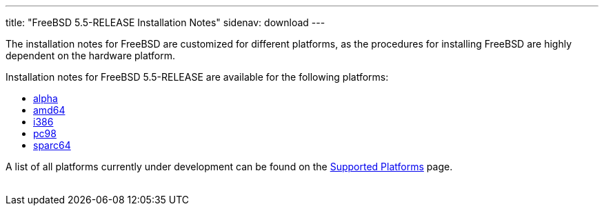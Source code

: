 ---
title: "FreeBSD 5.5-RELEASE Installation Notes"
sidenav: download
---

++++


    <p>The installation notes for FreeBSD are customized for different
      platforms, as the procedures for installing FreeBSD are highly
      dependent on the hardware platform.</p>

    <p>Installation notes for FreeBSD 5.5-RELEASE are available for
      the following platforms:</p>

    <ul>
      <li><a href="installation-alpha.html" shape="rect">alpha</a></li>
      <li><a href="installation-amd64.html" shape="rect">amd64</a></li>
      <li><a href="installation-i386.html" shape="rect">i386</a></li>
      <li><a href="installation-pc98.html" shape="rect">pc98</a></li>
      <li><a href="installation-sparc64.html" shape="rect">sparc64</a></li>
    </ul>

    <p>A list of all platforms currently under development can be found
      on the <a href="../../../platforms/index.html" shape="rect">Supported
	Platforms</a> page.</p>


</div>
          <br class="clearboth" />
        </div>
        
++++

